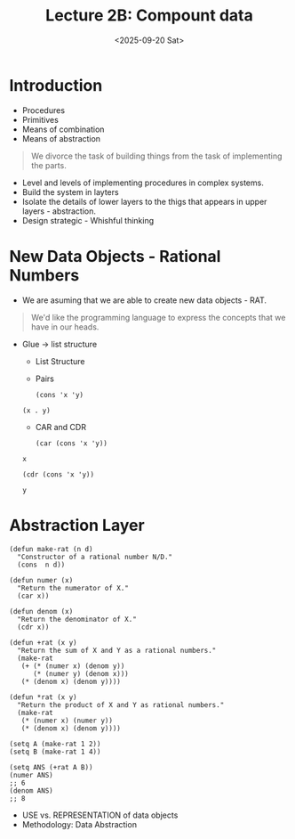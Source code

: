 #+TITLE: Lecture 2B: Compount data
#+NAME: Fabricio Puente M.
#+DATE: <2025-09-20 Sat>
#+STARTUP: overview
* Introduction
+ Procedures
+ Primitives
+ Means of combination
+ Means of abstraction
#+BEGIN_QUOTE
We divorce the task of building things from the task of implementing the parts.
#+END_QUOTE
+ Level and levels of implementing procedures in complex systems.
+ Build the system in layters
+ Isolate the details of lower layers to the thigs that appears in upper layers - abstraction.
+ Design strategic - Whishful thinking
* New Data Objects - Rational Numbers
+ We are asuming that we are able to create new data objects - RAT.
#+BEGIN_QUOTE
We'd like the programming language to express the concepts that we have in our heads.
#+END_QUOTE
+ Glue -> list structure
  + List Structure
  + Pairs
  #+BEGIN_SRC elisp
    (cons 'x 'y)
  #+END_SRC

  #+RESULTS:
  : (x . y)
  + CAR and CDR
  #+BEGIN_SRC elisp
    (car (cons 'x 'y))
  #+END_SRC

  #+RESULTS:
  : x

  #+BEGIN_SRC elisp
    (cdr (cons 'x 'y))
  #+END_SRC

  #+RESULTS:
  : y
* Abstraction Layer
#+BEGIN_SRC elisp
  (defun make-rat (n d)
    "Constructor of a rational number N/D."
    (cons  n d))

  (defun numer (x)
    "Return the numerator of X."
    (car x))

  (defun denom (x)
    "Return the denominator of X."
    (cdr x))

  (defun +rat (x y)
    "Return the sum of X and Y as a rational numbers."
    (make-rat
     (+ (* (numer x) (denom y))
        (* (numer y) (denom x)))
     (* (denom x) (denom y))))

  (defun *rat (x y)
    "Return the product of X and Y as rational numbers."
    (make-rat
     (* (numer x) (numer y))
     (* (denom x) (denom y))))

  (setq A (make-rat 1 2))
  (setq B (make-rat 1 4))

  (setq ANS (+rat A B))
  (numer ANS)
  ;; 6
  (denom ANS)
  ;; 8
#+END_SRC
+ USE vs. REPRESENTATION of data objects
+ Methodology: Data Abstraction
